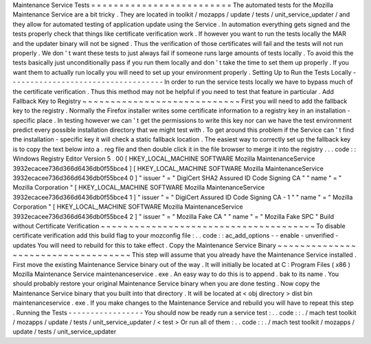 Maintenance
Service
Tests
=
=
=
=
=
=
=
=
=
=
=
=
=
=
=
=
=
=
=
=
=
=
=
=
=
The
automated
tests
for
the
Mozilla
Maintenance
Service
are
a
bit
tricky
.
They
are
located
in
toolkit
/
mozapps
/
update
/
tests
/
unit_service_updater
/
and
they
allow
for
automated
testing
of
application
update
using
the
Service
.
In
automation
everything
gets
signed
and
the
tests
properly
check
that
things
like
certificate
verification
work
.
If
however
you
want
to
run
the
tests
locally
the
MAR
and
the
updater
binary
will
not
be
signed
.
Thus
the
verification
of
those
certificates
will
fail
and
the
tests
will
not
run
properly
.
We
don
'
t
want
these
tests
to
just
always
fail
if
someone
runs
large
amounts
of
tests
locally
.
To
avoid
this
the
tests
basically
just
unconditionally
pass
if
you
run
them
locally
and
don
'
t
take
the
time
to
set
them
up
properly
.
If
you
want
them
to
actually
run
locally
you
will
need
to
set
up
your
environment
properly
.
Setting
Up
to
Run
the
Tests
Locally
-
-
-
-
-
-
-
-
-
-
-
-
-
-
-
-
-
-
-
-
-
-
-
-
-
-
-
-
-
-
-
-
-
-
-
In
order
to
run
the
service
tests
locally
we
have
to
bypass
much
of
the
certificate
verification
.
Thus
this
method
may
not
be
helpful
if
you
need
to
test
that
feature
in
particular
.
Add
Fallback
Key
to
Registry
~
~
~
~
~
~
~
~
~
~
~
~
~
~
~
~
~
~
~
~
~
~
~
~
~
~
~
~
First
you
will
need
to
add
the
fallback
key
to
the
registry
.
Normally
the
Firefox
installer
writes
some
certificate
information
to
a
registry
key
in
an
installation
-
specific
place
.
In
testing
however
we
can
'
t
get
the
permissions
to
write
this
key
nor
can
we
have
the
test
environment
predict
every
possible
installation
directory
that
we
might
test
with
.
To
get
around
this
problem
if
the
Service
can
'
t
find
the
installation
-
specific
key
it
will
check
a
static
fallback
location
.
The
easiest
way
to
correctly
set
up
the
fallback
key
is
to
copy
the
text
below
into
a
.
reg
file
and
then
double
click
it
in
the
file
browser
to
merge
it
into
the
registry
.
.
.
code
:
:
Windows
Registry
Editor
Version
5
.
00
[
HKEY_LOCAL_MACHINE
\
SOFTWARE
\
Mozilla
\
MaintenanceService
\
3932ecacee736d366d6436db0f55bce4
]
[
HKEY_LOCAL_MACHINE
\
SOFTWARE
\
Mozilla
\
MaintenanceService
\
3932ecacee736d366d6436db0f55bce4
\
0
]
"
issuer
"
=
"
DigiCert
SHA2
Assured
ID
Code
Signing
CA
"
"
name
"
=
"
Mozilla
Corporation
"
[
HKEY_LOCAL_MACHINE
\
SOFTWARE
\
Mozilla
\
MaintenanceService
\
3932ecacee736d366d6436db0f55bce4
\
1
]
"
issuer
"
=
"
DigiCert
Assured
ID
Code
Signing
CA
-
1
"
"
name
"
=
"
Mozilla
Corporation
"
[
HKEY_LOCAL_MACHINE
\
SOFTWARE
\
Mozilla
\
MaintenanceService
\
3932ecacee736d366d6436db0f55bce4
\
2
]
"
issuer
"
=
"
Mozilla
Fake
CA
"
"
name
"
=
"
Mozilla
Fake
SPC
"
Build
without
Certificate
Verification
~
~
~
~
~
~
~
~
~
~
~
~
~
~
~
~
~
~
~
~
~
~
~
~
~
~
~
~
~
~
~
~
~
~
~
~
~
~
To
disable
certificate
verification
add
this
build
flag
to
your
mozconfig
file
:
.
.
code
:
:
ac_add_options
-
-
enable
-
unverified
-
updates
You
will
need
to
rebuild
for
this
to
take
effect
.
Copy
the
Maintenance
Service
Binary
~
~
~
~
~
~
~
~
~
~
~
~
~
~
~
~
~
~
~
~
~
~
~
~
~
~
~
~
~
~
~
~
~
~
~
This
step
will
assume
that
you
already
have
the
Maintenance
Service
installed
.
First
move
the
existing
Maintenance
Service
binary
out
of
the
way
.
It
will
initially
be
located
at
C
:
\
Program
Files
(
x86
)
\
Mozilla
Maintenance
Service
\
maintenanceservice
.
exe
.
An
easy
way
to
do
this
is
to
append
.
bak
to
its
name
.
You
should
probably
restore
your
original
Maintenance
Service
binary
when
you
are
done
testing
.
Now
copy
the
Maintenance
Service
binary
that
you
built
into
that
directory
.
It
will
be
located
at
<
obj
directory
>
\
dist
\
bin
\
maintenanceservice
.
exe
.
If
you
make
changes
to
the
Maintenance
Service
and
rebuild
you
will
have
to
repeat
this
step
.
Running
the
Tests
-
-
-
-
-
-
-
-
-
-
-
-
-
-
-
-
-
You
should
now
be
ready
run
a
service
test
:
.
.
code
:
:
.
/
mach
test
toolkit
/
mozapps
/
update
/
tests
/
unit_service_updater
/
<
test
>
Or
run
all
of
them
:
.
.
code
:
:
.
/
mach
test
toolkit
/
mozapps
/
update
/
tests
/
unit_service_updater
